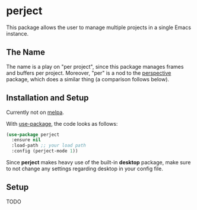 * perject

This package allows the user to manage multiple projects in a single Emacs instance.

** The Name
The name is a play on "per project", since this package manages frames and buffers per project.
Moreover, "per" is a nod to the [[https://github.com/nex3/perspective-el][perspective]] package, which does a similar thing (a comparison follows below).

** Installation and Setup
Currently not on [[https://melpa.org/][melpa]].

With [[https://github.com/jwiegley/use-package][use-package]], the code looks as follows:
#+BEGIN_SRC emacs-lisp
(use-package perject
  :ensure nil
  :load-path ;; your load path
  :config (perject-mode 1))
#+END_SRC

Since *perject* makes heavy use of the built-in *desktop* package, make sure to not change any settings
regarding desktop in your config file.

** Setup
TODO

